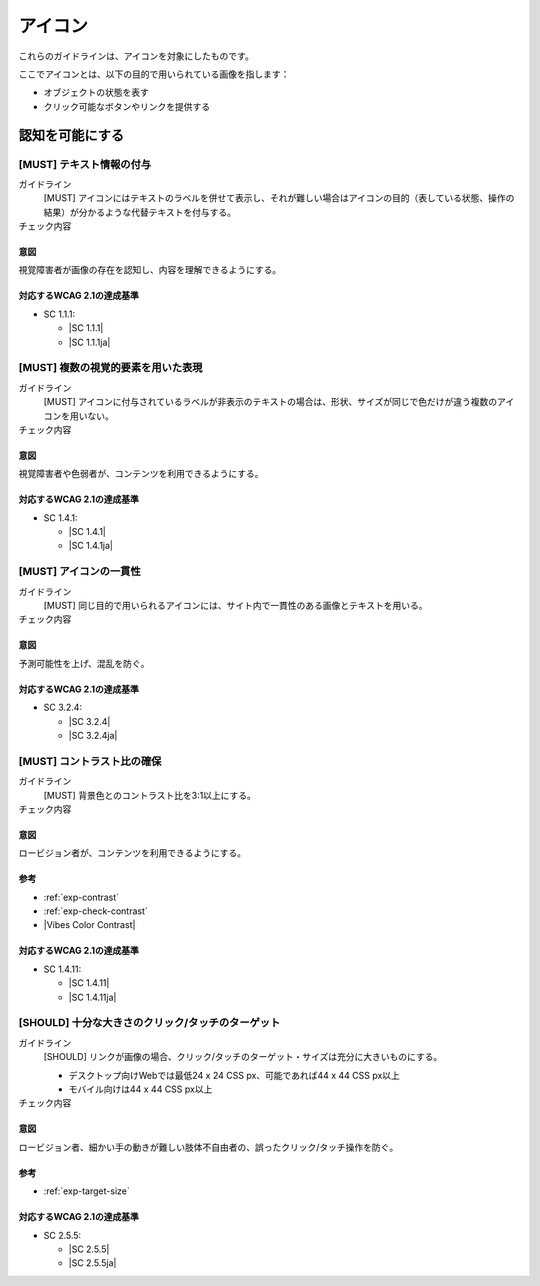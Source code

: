.. _category-icon:

アイコン
----------------------------

これらのガイドラインは、アイコンを対象にしたものです。

ここでアイコンとは、以下の目的で用いられている画像を指します：

-  オブジェクトの状態を表す
-  クリック可能なボタンやリンクを提供する

.. _icon-perceivable:

認知を可能にする
~~~~~~~~~~~~~~~~

.. _gl-icon-visible-label:

[MUST] テキスト情報の付与
^^^^^^^^^^^^^^^^^^^^^^^^^^^

ガイドライン
   [MUST] アイコンにはテキストのラベルを併せて表示し、それが難しい場合はアイコンの目的（表している状態、操作の結果）が分かるような代替テキストを付与する。
チェック内容
   .. include:: ../checks/inc/gl-icon-visible-label.rst

.. raw:: html

   <div><details>

意図
````

視覚障害者が画像の存在を認知し、内容を理解できるようにする。

対応するWCAG 2.1の達成基準
````````````````````````````

*  SC 1.1.1:

   *  |SC 1.1.1|
   *  |SC 1.1.1ja|

.. raw:: html

   </div></details>

.. _gl-icon-color-only:

[MUST] 複数の視覚的要素を用いた表現
^^^^^^^^^^^^^^^^^^^^^^^^^^^^^^^^^^^^^

ガイドライン
   [MUST] アイコンに付与されているラベルが非表示のテキストの場合は、形状、サイズが同じで色だけが違う複数のアイコンを用いない。
チェック内容
   .. include:: ../checks/inc/gl-icon-color-only.rst

.. raw:: html

   <div><details>

意図
````

視覚障害者や色弱者が、コンテンツを利用できるようにする。

対応するWCAG 2.1の達成基準
````````````````````````````

*  SC 1.4.1:

   *  |SC 1.4.1|
   *  |SC 1.4.1ja|

.. raw:: html

   </div></details>

.. _gl-icon-consistent:

[MUST] アイコンの一貫性
^^^^^^^^^^^^^^^^^^^^^^^^

ガイドライン
   [MUST] 同じ目的で用いられるアイコンには、サイト内で一貫性のある画像とテキストを用いる。
チェック内容
   .. include:: ../checks/inc/gl-icon-consistent.rst

.. raw:: html

   <div><details>

意図
````

予測可能性を上げ、混乱を防ぐ。

対応するWCAG 2.1の達成基準
````````````````````````````

*  SC 3.2.4:

   *  |SC 3.2.4|
   *  |SC 3.2.4ja|

.. raw:: html

   </div></details>

.. _gl-icon-contrast:

[MUST] コントラスト比の確保
^^^^^^^^^^^^^^^^^^^^^^^^^^^^^

ガイドライン
   [MUST] 背景色とのコントラスト比を3:1以上にする。
チェック内容
   .. include:: ../checks/inc/gl-icon-contrast.rst

.. raw:: html

   <div><details>

意図
````

ロービジョン者が、コンテンツを利用できるようにする。

参考
````

*  :ref:`exp-contrast`
*  :ref:`exp-check-contrast`
*  |Vibes Color Contrast|

対応するWCAG 2.1の達成基準
````````````````````````````

*  SC 1.4.11:

   *  |SC 1.4.11|
   *  |SC 1.4.11ja|

.. raw:: html

   </div></details>

.. _gl-icon-target-size:

[SHOULD] 十分な大きさのクリック/タッチのターゲット
^^^^^^^^^^^^^^^^^^^^^^^^^^^^^^^^^^^^^^^^^^^^^^^^^^^^

ガイドライン
   [SHOULD] リンクが画像の場合、クリック/タッチのターゲット・サイズは充分に大きいものにする。

   -  デスクトップ向けWebでは最低24 x 24 CSS px、可能であれば44 x 44 CSS px以上
   -  モバイル向けは44 x 44 CSS px以上

チェック内容
   .. include:: ../checks/inc/gl-icon-target-size.rst

.. raw:: html

   <div><details>

意図
````

ロービジョン者、細かい手の動きが難しい肢体不自由者の、誤ったクリック/タッチ操作を防ぐ。

参考
````

*  :ref:`exp-target-size`

対応するWCAG 2.1の達成基準
````````````````````````````

*  SC 2.5.5:

   *  |SC 2.5.5|
   *  |SC 2.5.5ja|

.. raw:: html

   </div></details>
